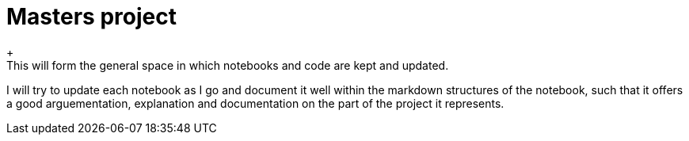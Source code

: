 # Masters project
+
This will form the general space in which notebooks and code are kept and updated.
I will try to update each notebook as I go and document it well within the markdown structures of the notebook, such that it offers a good arguementation, explanation and documentation on the part of the project it represents.
